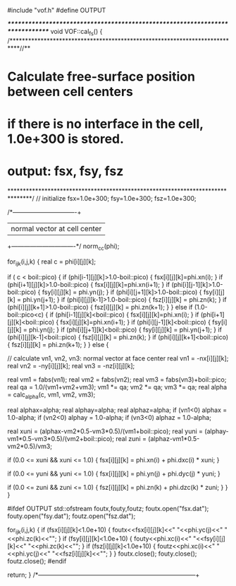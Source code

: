 #include "vof.h"
#define OUTPUT

/******************************************************************************/
void VOF::cal_fs() {
/***************************************************************************//**
*  \brief Calculate free-surface position between cell centers
*     if there is no interface in the cell, 1.0e+300 is stored.
*     output: fsx, fsy, fsz
*******************************************************************************/
  // initialize
  fsx=1.0e+300;
  fsy=1.0e+300;
  fsz=1.0e+300;

  /*-------------------------------+
  |  normal vector at cell center  |
  +-------------------------------*/
  norm_cc(phi);

  for_ijk(i,j,k) {
    real c = phi[i][j][k];

    if ( c < boil::pico) {
      if (phi[i-1][j][k]>1.0-boil::pico) {
        fsx[i][j][k]=phi.xn(i);
      } 
      if (phi[i+1][j][k]>1.0-boil::pico) {
        fsx[i][j][k]=phi.xn(i+1);
      }
      if (phi[i][j-1][k]>1.0-boil::pico) {
        fsy[i][j][k] = phi.yn(j);
      } 
      if (phi[i][j+1][k]>1.0-boil::pico) {
        fsy[i][j][k] = phi.yn(j+1);
      } 
      if (phi[i][j][k-1]>1.0-boil::pico) {
        fsz[i][j][k] = phi.zn(k);
      } 
      if (phi[i][j][k+1]>1.0-boil::pico) {
        fsz[i][j][k] = phi.zn(k+1);
      } 
    } else if (1.0-boil::pico<c) {
      if (phi[i-1][j][k]<boil::pico) {
        fsx[i][j][k]=phi.xn(i);
      }
      if (phi[i+1][j][k]<boil::pico) {
        fsx[i][j][k]=phi.xn(i+1);
      }
      if (phi[i][j-1][k]<boil::pico) {
        fsy[i][j][k] = phi.yn(j);
      }
      if (phi[i][j+1][k]<boil::pico) {
        fsy[i][j][k] = phi.yn(j+1);
      }
      if (phi[i][j][k-1]<boil::pico) {
        fsz[i][j][k] = phi.zn(k);
      }
      if (phi[i][j][k+1]<boil::pico) {
        fsz[i][j][k] = phi.zn(k+1);
      }
    } else {

      // calculate vn1, vn2, vn3: normal vector at face center
      real vn1 = -nx[i][j][k];
      real vn2 = -ny[i][j][k];
      real vn3 = -nz[i][j][k];

      real vm1 = fabs(vn1);
      real vm2 = fabs(vn2);
      real vm3 = fabs(vn3)+boil::pico;
      real qa = 1.0/(vm1+vm2+vm3);
      vm1 *= qa;
      vm2 *= qa;
      vm3 *= qa;
      real alpha = calc_alpha(c, vm1, vm2, vm3);

      real alphax=alpha;
      real alphay=alpha;
      real alphaz=alpha;
      if (vn1<0) alphax = 1.0-alpha;
      if (vn2<0) alphay = 1.0-alpha;
      if (vn3<0) alphaz = 1.0-alpha;

      real xuni = (alphax-vm2*0.5-vm3*0.5)/(vm1+boil::pico);
      real yuni = (alphay-vm1*0.5-vm3*0.5)/(vm2+boil::pico);
      real zuni = (alphaz-vm1*0.5-vm2*0.5)/vm3;

      if (0.0 <= xuni && xuni <= 1.0) {
        fsx[i][j][k] = phi.xn(i) + phi.dxc(i) * xuni;
      }

      if (0.0 <= yuni && yuni <= 1.0) {
        fsx[i][j][k] = phi.yn(j) + phi.dyc(j) * yuni;
      }

      if (0.0 <= zuni && zuni <= 1.0) {
        fsz[i][j][k] = phi.zn(k) + phi.dzc(k) * zuni;
      }
    }
  }

#ifdef OUTPUT
  std::ofstream foutx,fouty,foutz;
  foutx.open("fsx.dat");
  fouty.open("fsy.dat");
  foutz.open("fsz.dat");

  for_ijk(i,j,k) {
    if (fsx[i][j][k]<1.0e+10) {
      foutx<<fsx[i][j][k]<<" "<<phi.yc(j)<<" "<<phi.zc(k)<<"\n";
    }
    if (fsy[i][j][k]<1.0e+10) {
      fouty<<phi.xc(i)<<" "<<fsy[i][j][k]<<" "<<phi.zc(k)<<"\n";
    }
    if (fsz[i][j][k]<1.0e+10) {
      foutz<<phi.xc(i)<<" "<<phi.yc(j)<<" "<<fsz[i][j][k]<<"\n";
    }
  }
  foutx.close();
  fouty.close();
  foutz.close();
#endif

  return;
}
/*-----------------------------------------------------------------------------+
